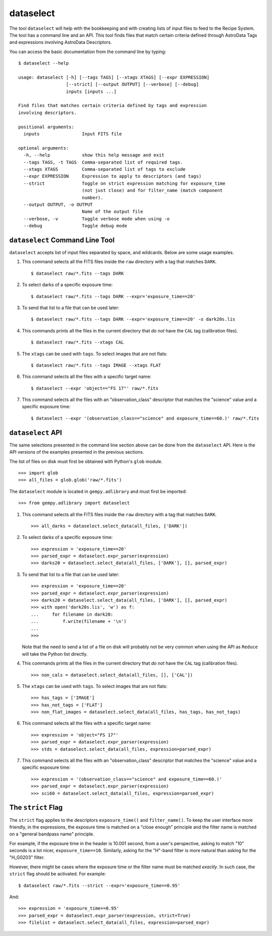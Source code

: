 .. dataselect.rst

.. _dataselect:

dataselect
==========
The tool ``dataselect`` will help with the bookkeeping and with creating lists
of input files to feed to the Recipe System.  The tool has a command line and
an API. This tool finds files that match certain criteria defined through
AstroData Tags and expressions involving AstroData Descriptors.

You can access the basic documentation from the command line by typing:

::

    $ dataselect --help

    usage: dataselect [-h] [--tags TAGS] [--xtags XTAGS] [--expr EXPRESSION]
                      [--strict] [--output OUTPUT] [--verbose] [--debug]
                      inputs [inputs ...]

    Find files that matches certain criteria defined by tags and expression
    involving descriptors.

    positional arguments:
      inputs                Input FITS file

    optional arguments:
      -h, --help            show this help message and exit
      --tags TAGS, -t TAGS  Comma-separated list of required tags.
      --xtags XTAGS         Comma-separated list of tags to exclude
      --expr EXPRESSION     Expression to apply to descriptors (and tags)
      --strict              Toggle on strict expression matching for exposure_time
                            (not just close) and for filter_name (match component
                            number).
      --output OUTPUT, -o OUTPUT
                            Name of the output file
      --verbose, -v         Toggle verbose mode when using -o
      --debug               Toggle debug mode


``dataselect`` Command Line Tool
--------------------------------

``dataselect`` accepts list of input files separated by space, and wildcards.
Below are some usage examples.

1. This command selects all the FITS files inside the ``raw`` directory with a
   tag that matches ``DARK``.

   ::

    $ dataselect raw/*.fits --tags DARK

2. To select darks of a specific exposure time:

   ::

    $ dataselect raw/*.fits --tags DARK --expr='exposure_time==20'

3. To send that list to a file that can be used later:

   ::

    $ dataselect raw/*.fits --tags DARK --expr='exposure_time==20' -o dark20s.lis


4. This commands prints all the files in the current directory that *do not*
   have the ``CAL`` tag (calibration files).

   ::

    $ dataselect raw/*.fits --xtags CAL

5. The ``xtags`` can be used with ``tags``.  To select images that are not
   flats:

   ::

    $ dataselect raw/*.fits --tags IMAGE --xtags FLAT

6. This command selects all the files with a specific target name:

   ::

    $ dataselect --expr 'object=="FS 17"' raw/*.fits

7. This command selects all the files with an "observation_class" descriptor
   that matches the "science" value and a specific exposure time:

   ::

    $ dataselect --expr '(observation_class=="science" and exposure_time==60.)' raw/*.fits



``dataselect`` API
------------------

The same selections presented in the command line section above can be done
from the ``dataselect`` API.  Here is the API versions of the examples
presented in the previous sections.

The list of files on disk must first be obtained with Python's ``glob`` module.

::

    >>> import glob
    >>> all_files = glob.glob('raw/*.fits')

The ``dataselect`` module is located in ``gempy.adlibrary`` and must first be
imported::

    >>> from gempy.adlibrary import dataselect

1. This command selects all the FITS files inside the ``raw`` directory with a
   tag that matches ``DARK``.

   ::

    >>> all_darks = dataselect.select_data(all_files, ['DARK'])


2. To select darks of a specific exposure time:

   ::

    >>> expression = 'exposure_time==20'
    >>> parsed_expr = dataselect.expr_parser(expression)
    >>> darks20 = dataselect.select_data(all_files, ['DARK'], [], parsed_expr)


3. To send that list to a file that can be used later:

   ::

    >>> expression = 'exposure_time==20'
    >>> parsed_expr = dataselect.expr_parser(expression)
    >>> darks20 = dataselect.select_data(all_files, ['DARK'], [], parsed_expr)
    >>> with open('dark20s.lis', 'w') as f:
    ...     for filename in dark20:
    ...         f.write(filename + '\n')
    ...
    >>>

   Note that the need to send a list of a file on disk will probably not be
   very common when using the API as ``Reduce`` will take the Python list
   directly.

4. This commands prints all the files in the current directory that *do not*
   have the ``CAL`` tag (calibration files).

   ::

    >>> non_cals = dataselect.select_data(all_files, [], ['CAL'])


5. The ``xtags`` can be used with ``tags``.  To select images that are not
   flats:

   ::

    >>> has_tags = ['IMAGE']
    >>> has_not_tags = ['FLAT']
    >>> non_flat_images = dataselect.select_data(all_files, has_tags, has_not_tags)


6. This command selects all the files with a specific target name:

   ::

    >>> expression = 'object="FS 17"'
    >>> parsed_expr = dataselect.expr_parser(expression)
    >>> stds = dataselect.select_data(all_files, expression=parsed_expr)


7. This command selects all the files with an "observation_class" descriptor that
   matches the "science" value and a specific exposure time:

   ::

    >>> expression = '(observation_class=="science" and exposure_time==60.)'
    >>> parsed_expr = dataselect.expr_parser(expression)
    >>> sci60 = dataselect.select_data(all_files, expression=parsed_expr)



The ``strict`` Flag
-------------------

The ``strict`` flag applies to the descriptors ``exposure_time()`` and
``filter_name()``.  To keep the user interface more friendly, in the
expressions, the exposure time is matched on a "close enough" principle and
the filter name is matched on a "general bandpass name" principle.

For example, if the exposure time in the header is 10.001 second, from a user's
perspective, asking to match "10" seconds is a lot nicer, ``exposure_time==10``.
Similarly, asking for the "H"-band filter is more natural than asking for the
"H_G0203" filter.

However, there might be cases where the exposure time or the filter name must
be matched *exactly*.  In such case, the ``strict`` flag should be activated.
For example::

    $ dataselect raw/*.fits --strict --expr='exposure_time==0.95'

And::

    >>> expression = 'exposure_time==0.95'
    >>> parsed_expr = dataselect.expr_parser(expression, strict=True)
    >>> filelist = dataselect.select_data(all_files, expression=parsed_expr)